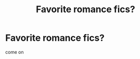 #+TITLE: Favorite romance fics?

* Favorite romance fics?
:PROPERTIES:
:Author: mussernj
:Score: 6
:DateUnix: 1502526160.0
:DateShort: 2017-Aug-12
:END:
come on

